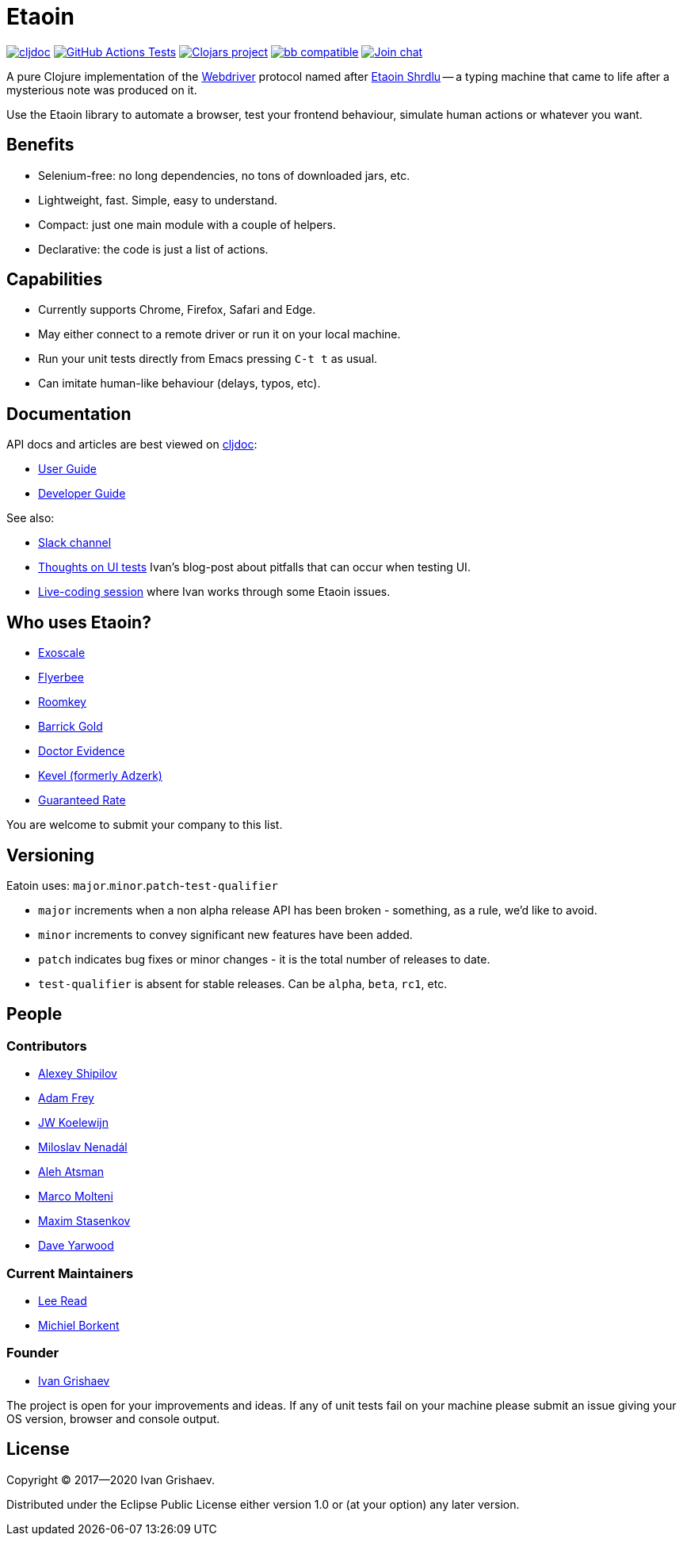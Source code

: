 = Etaoin
:toclevels: 4
:project-src-coords: clj-commons/etaoin
:project-mvn-coords: etaoin/etaoin
:url-webdriver: https://www.w3.org/TR/webdriver/
:url-wiki: https://en.wikipedia.org/wiki/Etaoin_shrdlu#Literature
:url-doc: https://cljdoc.org/d/{project-mvn-coords}
:url-slack: https://clojurians.slack.com/messages/C7KDM0EKW/

// Badges
link:{url-doc}[image:https://cljdoc.org/badge/{project-mvn-coords}[cljdoc]]
https://github.com/{project-src-coords}/actions/workflows/test.yml[image:https://github.com/{project-src-coords}/actions/workflows/test.yml/badge.svg[GitHub Actions Tests]]
https://clojars.org/{project-mvn-coords}[image:https://img.shields.io/clojars/v/{project-mvn-coords}.svg[Clojars project]]
https://babashka.org[image:https://raw.githubusercontent.com/babashka/babashka/master/logo/badge.svg[bb compatible]]
https://clojurians.slack.com/archives/C7KDM0EKW[image:https://img.shields.io/badge/slack-join_chat-brightgreen.svg[Join chat]]

A pure Clojure implementation of the link:{url-webdriver}[Webdriver] protocol named after link:{url-wiki}[Etaoin Shrdlu] -- a typing machine that came to life after a mysterious note was produced on it.

Use the Etaoin library to automate a browser, test your frontend behaviour, simulate human actions or whatever you want.

== Benefits

* Selenium-free: no long dependencies, no tons of downloaded jars, etc.
* Lightweight, fast.
Simple, easy to understand.
* Compact: just one main module with a couple of helpers.
* Declarative: the code is just a list of actions.

== Capabilities

* Currently supports Chrome, Firefox, Safari and Edge.
* May either connect to a remote driver or run it on your local machine.
* Run your unit tests directly from Emacs pressing `C-t t` as usual.
* Can imitate human-like behaviour (delays, typos, etc).

== Documentation

API docs and articles are best viewed on link:{url-doc}[cljdoc]:

* link:doc/01-user-guide.adoc[User Guide]
* link:doc/02-developer-guide.adoc[Developer Guide]

See also:

:ui-test: http://grishaev.me/en/ui-test
:stream: https://www.youtube.com/watch?v=cLL_5rETLWY

* link:{url-slack}[Slack channel]
* link:{ui-test}[Thoughts on UI tests]
Ivan's blog-post about pitfalls that can occur when testing UI.
* link:{stream}[Live-coding session] where Ivan works through some Etaoin issues.

== Who uses Etaoin?

* https://www.exoscale.com/[Exoscale]
* https://www.flyerbee.com/[Flyerbee]
* https://www.roomkey.com/[Roomkey]
* http://www.barrick.com/[Barrick Gold]
* http://drevidence.com/[Doctor Evidence]
* https://kevel.com/[Kevel (formerly Adzerk)]
* https://www.rate.com/[Guaranteed Rate]

You are welcome to submit your company to this list.

== Versioning

Eatoin uses: `major`.`minor`.`patch`-`test-qualifier`

* `major` increments when a non alpha release API has been broken - something, as a rule, we'd like to avoid.
* `minor` increments to convey significant new features have been added.
* `patch` indicates bug fixes or minor changes - it is the total number of releases to date.
* `test-qualifier` is absent for stable releases.
Can be `alpha`, `beta`, `rc1`, etc.

== People

=== Contributors

* https://github.com/Uunnamed[Alexey Shipilov]
* https://github.com/AdamFrey[Adam Frey]
* https://github.com/jwkoelewijn[JW Koelewijn]
* https://github.com/nenadalm[Miloslav Nenadál]
* https://github.com/atsman[Aleh Atsman]
* https://github.com/marco-m[Marco Molteni]
* https://github.com/nebesnytihohod[Maxim Stasenkov]
* https://github.com/daveyarwood[Dave Yarwood]

=== Current Maintainers

* https://github.com/lread[Lee Read]
* https://github.com/borkdude[Michiel Borkent]

=== Founder

* https://github.com/igrishaev[Ivan Grishaev]

The project is open for your improvements and ideas.
If any of unit tests fail on your machine please submit an issue giving your OS version, browser and console output.

== License

Copyright © 2017&mdash;2020 Ivan Grishaev.

Distributed under the Eclipse Public License either version 1.0 or (at your option) any later version.

